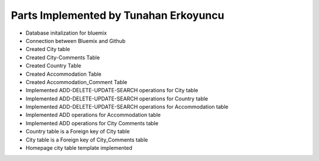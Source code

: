 Parts Implemented by Tunahan Erkoyuncu
================================
* Database initalization for bluemix
* Connection between Bluemix and Github
* Created City table
* Created City-Comments Table
* Created Country Table
* Created Accommodation Table
* Created Accommodation_Comment Table
* Implemented ADD-DELETE-UPDATE-SEARCH operations for City table
* Implemented ADD-DELETE-UPDATE-SEARCH operations for Country table
* Implemented ADD-DELETE-UPDATE-SEARCH operations for Accommodation table
* Implemented ADD operations for Accommodation table 
* Implemented ADD operations for City Comments table
* Country table is a Foreign key of City table
* City table is a Foreign key of City_Comments table
* Homepage city table template implemented



